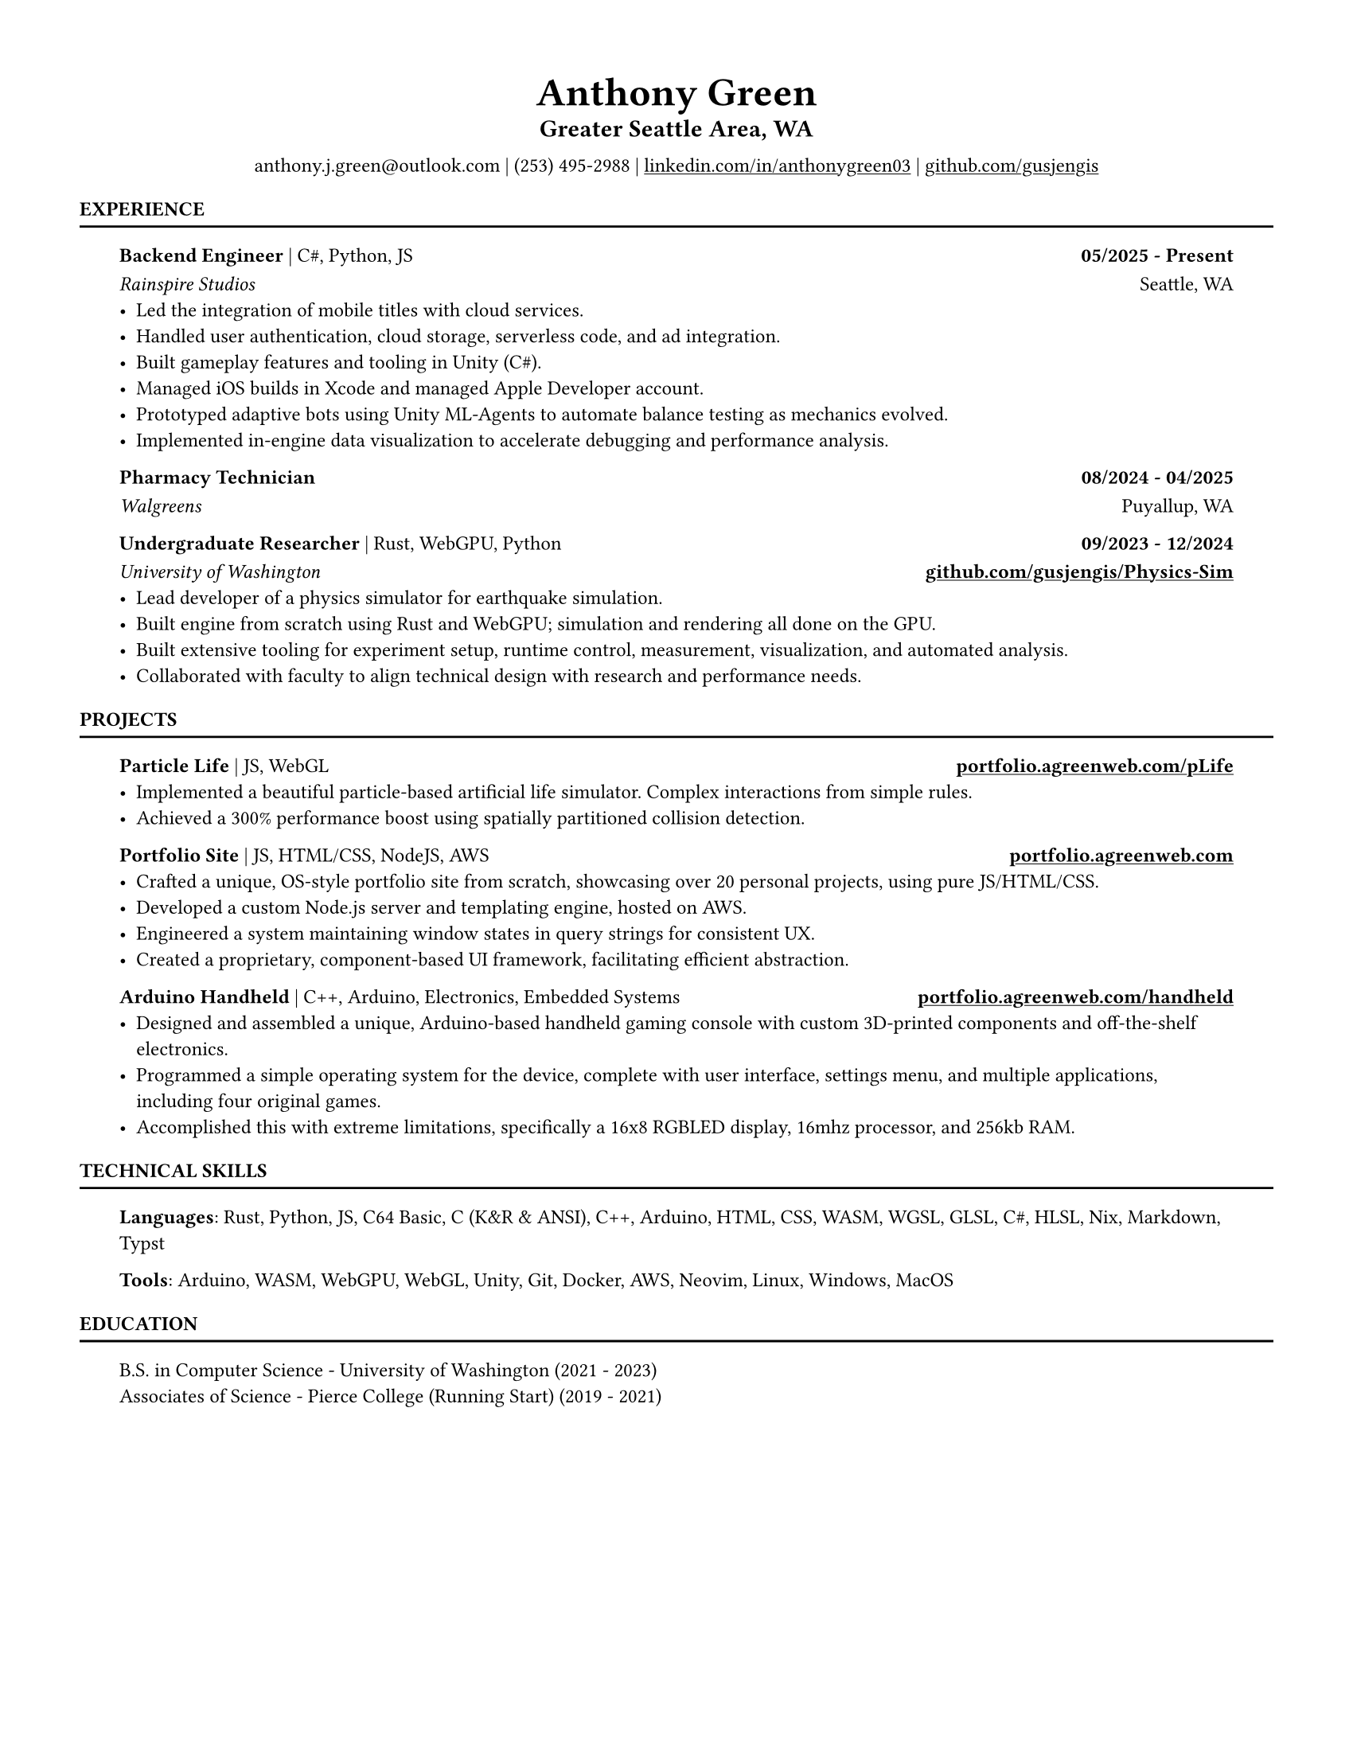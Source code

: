 // VARIABLES

#let professional = true
#let rust_focused = if "rust" in sys.inputs { sys.inputs.rust == "true" } else { false }
#let rules = true
#let capital_titles = true
#let x_inset = 2em
#let y_inset = 0em
#let section_above = 10pt
#let section_below = 10pt

#let dark = true

#if professional {
  dark = false
}

// STYLING

#let palette = if dark {(
  bg: rgb("#0f1115"),
  fg: rgb("#e6e6e6"),
  muted: rgb("#a3a3a3"),
  accent: rgb("#93c5fd"),
  heading: rgb("#ffffff"),
)} else {(
  bg: white,
  fg: black,
  muted: rgb("#444444"),
  accent: rgb("#2563eb"),
  heading: black,
)}

#set page(width: 8.5in, height: 11in, margin: 0.5in, fill: palette.bg)

#set text(
  size: 9pt,
  fill: palette.fg,
  font: "Helvetica Neue LT Std",
)

#show heading.where(level: 1): set text(fill: palette.heading, size: 9pt)
#show heading.where(level: 2): set text(fill: palette.heading, size: 12pt)
#show heading.where(level: 3): set text(fill: palette.heading, size: 9pt)

#show heading.where(level: 1): set block(above: 14pt, below: 5pt)
// #show heading.where(level: 2): set block(above: 11pt, below: 7pt)
#show heading.where(level: 3): set block(above: 11pt, below: 7pt)

#show link: set text(fill: palette.fg)
#show link: underline

#let rule() = if rules { block(spacing: 0pt)[ #line(length: 100%, stroke: (paint: palette.fg, thickness: 1.0pt)) ] }

#let not_rust(body, above: 11pt, below: 7pt, h3_above: 0pt, h3_below: 7pt) = {
  if not rust_focused {
    block(above: above, below: below)[
      // local spacing for level-3 headings inside this block only
      #show heading.where(level: 3): set block(above: h3_above, below: h3_below)
    #body
    ]
  }
}

#let rust(body, above: 11pt, below: 7pt, h3_above: 0pt, h3_below: 7pt) = {
  if rust_focused {
    block(above: above, below: below)[
      // local spacing for level-3 headings inside this block only
      #show heading.where(level: 3): set block(above: h3_above, below: h3_below)
    #body
    ]
  }
}
// CONTENT
#align(center)[
    #text(18pt, weight: "bold", fill: palette.fg )[Anthony Green]\

    // #text(12pt, weight: "bold", fill: palette.fg )[Software Engineer]\
    #block(above: 7pt, below: 10pt)[#text(11pt, weight: "bold", fill: palette.fg, )[
        Greater Seattle Area, WA
      ]\
    ]
      anthony.j.green\@outlook.com | (253) 495-2988 | 
      #link("https://www.linkedin.com/in/anthonygreen03", "linkedin.com/in/anthonygreen03") | 
      #link("https://www.github.com/gusjengis", "github.com/gusjengis")
]

= EXPERIENCE
#rule()

#block(inset: (x: x_inset, y: y_inset), above: section_above, below: section_below)[
  === Backend Engineer #text(weight: "regular")[| C\#, Python, JS]  #h(1fr) 05/2025 - Present
  _Rainspire Studios_ #h(1fr) Seattle, WA 
  - Led the integration of mobile titles with cloud services. 
  - Handled user authentication, cloud storage, serverless code, and ad integration.
  - Built gameplay features and tooling in Unity (C\#).
  - Managed iOS builds in Xcode and managed Apple Developer account.
  - Prototyped adaptive bots using Unity ML-Agents to automate balance testing as mechanics evolved.
  - Implemented in-engine data visualization to accelerate debugging and performance analysis.

  === Pharmacy Technician #h(1fr) 08/2024 - 04/2025
  _Walgreens_ #h(1fr) Puyallup, WA 

  === Undergraduate Researcher #text(weight: "regular")[| Rust, WebGPU, Python]  #h(1fr) 09/2023 - 12/2024
  _University of Washington_ #h(1fr) *#link("https://github.com/gusjengis/Physics-Sim", "github.com/gusjengis/Physics-Sim")*
  - Lead developer of a physics simulator for earthquake simulation.
  - Built engine from scratch using Rust and WebGPU; simulation and rendering all done on the GPU.
  - Built extensive tooling for experiment setup, runtime control, measurement, visualization, and automated analysis.
  - Collaborated with faculty to align technical design with research and performance needs.

]
= PROJECTS
#rule()
#block(inset: (x: x_inset, y: y_inset), above: section_above, below: section_below)[
  #not_rust[
      === Particle Life #text(weight: "regular")[| JS, WebGL] #h(1fr) #link("https://portfolio.agreenweb.com/pLife", "portfolio.agreenweb.com/pLife")
      - Implemented a beautiful particle-based artificial life simulator. Complex interactions from simple rules. 
      - Achieved a 300% performance boost using spatially partitioned collision detection.
  ]
  #not_rust[
      === Portfolio Site #text(weight: "regular")[| JS, HTML/CSS, NodeJS, AWS]  #h(1fr) #link("https://portfolio.agreenweb.com", "portfolio.agreenweb.com")
      - Crafted a unique, OS-style portfolio site from scratch, showcasing over 20 personal projects, using pure JS/HTML/CSS. 
      - Developed a custom Node.js server and templating engine, hosted on AWS. 
      - Engineered a system maintaining window states in query strings for consistent UX. 
      - Created a proprietary, component-based UI framework, facilitating efficient abstraction. 
  ]
  #rust[
    === hyprfocus #text(weight: "regular")[| Rust] #h(1fr) #link("https://github.com/gusjengis/hyprfocus", "github.com/gusjengis/hyprfocus")
    - Used Rust to create a Linux service for hyprland that logs the window focus events.
    - Created a CLI that uses these logs to render an activity/screen time report.
    - Wrote complex code to render a high-res timeline in the terminal.
  ]
  #not_rust[
      === Arduino Handheld #text(weight: "regular")[| C++, Arduino, Electronics, Embedded Systems] #h(1fr) #link("https://portfolio.agreenweb.com/handheld", "portfolio.agreenweb.com/handheld")
      - Designed and assembled a unique, Arduino-based handheld gaming console with custom 3D-printed components and off-the-shelf electronics. 
      - Programmed a simple operating system for the device, complete with user interface, settings menu, and multiple applications, including four original games. 
      - Accomplished this with extreme limitations, specifically a 16x8 RGBLED display, 16mhz processor, and 256kb RAM. 
  ]
]
= TECHNICAL SKILLS
#rule()
#block(inset: (x: x_inset, y: y_inset), above: section_above, below: section_below)[
  *Languages*: Rust, Python, JS, C64 Basic, C (K&R & ANSI), C++, Arduino, HTML, CSS, WASM, WGSL, GLSL, C\#, HLSL, Nix, Markdown, Typst

  *Tools*: Arduino, WASM, WebGPU, WebGL, Unity, Git, Docker, AWS, Neovim, Linux, Windows, MacOS
]

= EDUCATION
#rule()
#block(inset: (x: x_inset, y: y_inset), above: section_above, below: section_below)[
  B.S. in Computer Science - University of Washington (2021 - 2023)\
  Associates of Science - Pierce College (Running Start) (2019 - 2021)
]
